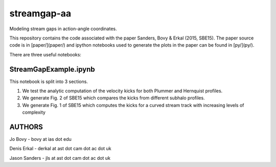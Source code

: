 streamgap-aa
=============

Modeling stream gaps in action-angle coordinates.

This repository contains the code associated with the paper Sanders, Bovy \& Erkal (2015, SBE15). The paper source code is in [paper/](paper/) and ipython notebooks used to generate the plots in the paper can be found in [py/](py/).

There are three useful notebooks:

StreamGapExample.ipynb
----------------------
This notebook is split into 3 sections.

1. We test the analytic computation of the velocity kicks for both Plummer and Hernquist profiles.
2. We generate Fig. 2 of SBE15 which compares the kicks from different subhalo profiles.
3. We generate Fig. 1 of SBE15 which computes the kicks for a curved stream track with increasing levels of complexity

AUTHORS
--------

Jo Bovy - bovy at ias dot edu

Denis Erkal - derkal at ast dot cam dot ac dot uk

Jason Sanders - jls at ast dot cam dot ac dot uk

